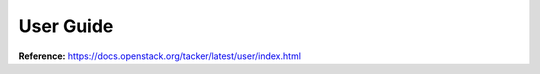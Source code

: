 ==========
User Guide
==========

**Reference:** https://docs.openstack.org/tacker/latest/user/index.html
